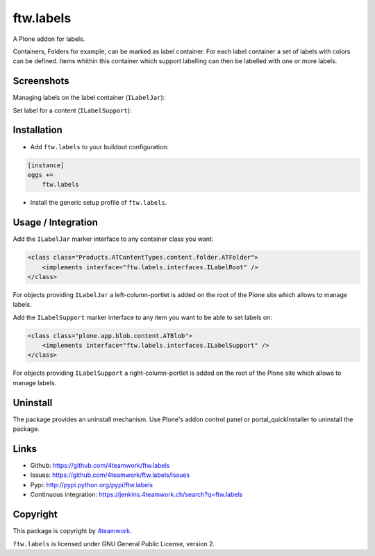 ftw.labels
==========

A Plone addon for labels.

Containers, Folders for example, can be marked as label container.
For each label container a set of labels with colors can be defined.
Items whithin this container which support labelling can then be labelled
with one or more labels.


Screenshots
-----------

Managing labels on the label container (``ILabelJar``):

.. image:: https://raw.github.com/4teamwork/ftw.labels/master/docs/label_jar.png


Set label for a content (``ILabelSupport``):

.. image:: https://raw.github.com/4teamwork/ftw.labels/master/docs/label_support.png



Installation
------------

- Add ``ftw.labels`` to your buildout configuration:

.. code:: rst

    [instance]
    eggs +=
        ftw.labels

- Install the generic setup profile of ``ftw.labels``.


Usage / Integration
-------------------

Add the ``ILabelJar`` marker interface to any container class you want:

.. code:: xml

    <class class="Products.ATContentTypes.content.folder.ATFolder">
        <implements interface="ftw.labels.interfaces.ILabelRoot" />
    </class>

For objects providing ``ILabelJar`` a left-column-portlet is added
on the root of the Plone site which allows to manage labels.


Add the ``ILabelSupport`` marker interface to any item you want to be able to
set labels on:

.. code:: xml

    <class class="plone.app.blob.content.ATBlob">
        <implements interface="ftw.labels.interfaces.ILabelSupport" />
    </class>

For objects providing ``ILabelSupport`` a right-column-portlet is added
on the root of the Plone site which allows to manage labels.


Uninstall
---------

The package provides an uninstall mechanism.
Use Plone's addon control panel or portal_quickInstaller to uninstall
the package.



Links
-----

- Github: https://github.com/4teamwork/ftw.labels
- Issues: https://github.com/4teamwork/ftw.labels/issues
- Pypi: http://pypi.python.org/pypi/ftw.labels
- Continuous integration: https://jenkins.4teamwork.ch/search?q=ftw.labels


Copyright
---------

This package is copyright by `4teamwork <http://www.4teamwork.ch/>`_.

``ftw.labels`` is licensed under GNU General Public License, version 2.
